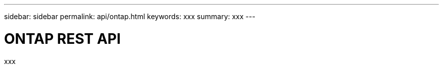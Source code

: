 ---
sidebar: sidebar
permalink: api/ontap.html
keywords: xxx
summary: xxx
---

= ONTAP REST API
:hardbreaks:
:nofooter:
:icons: font
:linkattrs:
:imagesdir: ./media/

[.lead]
xxx

